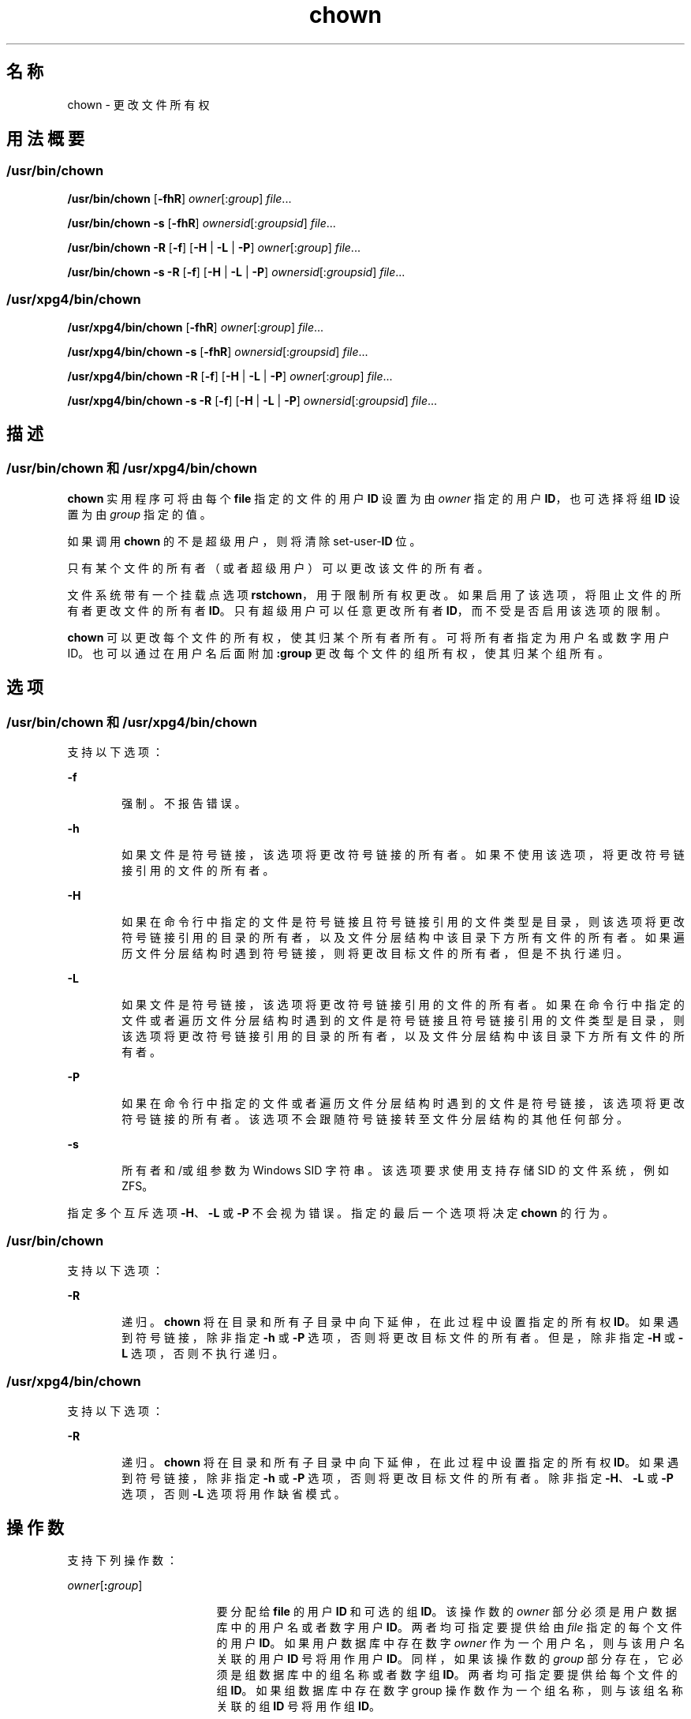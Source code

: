 '\" te
.\" Copyright 1989 AT&T
.\" Copyright (c) 2008, 2011, Oracle and/or its affiliates.All rights reserved.
.\" Portions Copyright (c) 1992, X/Open Company Limited All Rights Reserved
.\" Portions Copyright (c) 1982-2007 AT&T Knowledge Ventures
.\" Sun Microsystems, Inc. gratefully acknowledges The Open Group for permission to reproduce portions of its copyrighted documentation.Original documentation from The Open Group can be obtained online at http://www.opengroup.org/bookstore/.
.\" The Institute of Electrical and Electronics Engineers and The Open Group, have given us permission to reprint portions of their documentation.In the following statement, the phrase "this text" refers to portions of the system documentation.Portions of this text are reprinted and reproduced in electronic form in the Sun OS Reference Manual, from IEEE Std 1003.1, 2004 Edition, Standard for Information Technology -- Portable Operating System Interface (POSIX), The Open Group Base Specifications Issue 6, Copyright (C) 2001-2004 by the Institute of Electrical and Electronics Engineers, Inc and The Open Group.In the event of any discrepancy between these versions and the original IEEE and The Open Group Standard, the original IEEE and The Open Group Standard is the referee document.The original Standard can be obtained online at http://www.opengroup.org/unix/online.html.This notice shall appear on any product containing this material. 
.TH chown 1 "2011 年 7 月 25 日" "SunOS 5.11" "用户命令"
.SH 名称
chown \- 更改文件所有权
.SH 用法概要
.SS "/usr/bin/chown"
.LP
.nf
\fB/usr/bin/chown\fR [\fB-fhR\fR] \fIowner\fR[:\fIgroup\fR] \fIfile\fR...
.fi

.LP
.nf
\fB/usr/bin/chown\fR \fB-s\fR [\fB-fhR\fR] \fIownersid\fR[:\fIgroupsid\fR] \fIfile\fR...
.fi

.LP
.nf
\fB/usr/bin/chown\fR \fB-R\fR [\fB-f\fR] [\fB-H\fR | \fB-L\fR | \fB-P\fR] \fIowner\fR[:\fIgroup\fR] \fIfile\fR...
.fi

.LP
.nf
\fB/usr/bin/chown\fR \fB-s\fR \fB-R\fR [\fB-f\fR] [\fB-H\fR | \fB-L\fR | \fB-P\fR] \fIownersid\fR[:\fIgroupsid\fR] \fIfile\fR...
.fi

.SS "/usr/xpg4/bin/chown"
.LP
.nf
\fB/usr/xpg4/bin/chown\fR [\fB-fhR\fR] \fIowner\fR[:\fIgroup\fR] \fIfile\fR...
.fi

.LP
.nf
\fB/usr/xpg4/bin/chown\fR \fB-s\fR [\fB-fhR\fR] \fIownersid\fR[:\fIgroupsid\fR] \fIfile\fR...
.fi

.LP
.nf
\fB/usr/xpg4/bin/chown\fR \fB-R\fR [\fB-f\fR] [\fB-H\fR | \fB-L\fR | \fB-P\fR] \fIowner\fR[:\fIgroup\fR] \fIfile\fR...
.fi

.LP
.nf
\fB/usr/xpg4/bin/chown\fR \fB-s\fR \fB-R\fR [\fB-f\fR] [\fB-H\fR | \fB-L\fR | \fB-P\fR] \fIownersid\fR[:\fIgroupsid\fR] \fIfile\fR...
.fi

.SH 描述
.SS "/usr/bin/chown 和 /usr/xpg4/bin/chown"
.sp
.LP
\fBchown\fR 实用程序可将由每个 \fBfile\fR 指定的文件的用户 \fBID\fR 设置为由 \fIowner\fR 指定的用户 \fBID\fR，也可选择将组 \fBID\fR 设置为由 \fIgroup\fR 指定的值。
.sp
.LP
如果调用 \fBchown\fR 的不是超级用户，则将清除 set-user-\fBID\fR 位。
.sp
.LP
只有某个文件的所有者（或者超级用户）可以更改该文件的所有者。
.sp
.LP
文件系统带有一个挂载点选项 \fBrstchown\fR，用于限制所有权更改。如果启用了该选项，将阻止文件的所有者更改文件的所有者 \fBID\fR。只有超级用户可以任意更改所有者 \fBID\fR，而不受是否启用该选项的限制。
.sp
.LP
\fBchown\fR 可以更改每个文件的所有权，使其归某个所有者所有。可将所有者指定为用户名或数字用户 ID。也可以通过在用户名后面附加 \fB:group\fR 更改每个文件的组所有权，使其归某个组所有。
.SH 选项
.SS "/usr/bin/chown 和 /usr/xpg4/bin/chown"
.sp
.LP
支持以下选项：
.sp
.ne 2
.mk
.na
\fB\fB-f\fR\fR
.ad
.RS 6n
.rt  
强制。不报告错误。
.RE

.sp
.ne 2
.mk
.na
\fB\fB-h\fR\fR
.ad
.RS 6n
.rt  
如果文件是符号链接，该选项将更改符号链接的所有者。如果不使用该选项，将更改符号链接引用的文件的所有者。
.RE

.sp
.ne 2
.mk
.na
\fB\fB-H\fR\fR
.ad
.RS 6n
.rt  
如果在命令行中指定的文件是符号链接且符号链接引用的文件类型是目录，则该选项将更改符号链接引用的目录的所有者，以及文件分层结构中该目录下方所有文件的所有者。如果遍历文件分层结构时遇到符号链接，则将更改目标文件的所有者，但是不执行递归。
.RE

.sp
.ne 2
.mk
.na
\fB\fB-L\fR\fR
.ad
.RS 6n
.rt  
如果文件是符号链接，该选项将更改符号链接引用的文件的所有者。如果在命令行中指定的文件或者遍历文件分层结构时遇到的文件是符号链接且符号链接引用的文件类型是目录，则该选项将更改符号链接引用的目录的所有者，以及文件分层结构中该目录下方所有文件的所有者。
.RE

.sp
.ne 2
.mk
.na
\fB\fB-P\fR\fR
.ad
.RS 6n
.rt  
如果在命令行中指定的文件或者遍历文件分层结构时遇到的文件是符号链接，该选项将更改符号链接的所有者。该选项不会跟随符号链接转至文件分层结构的其他任何部分。
.RE

.sp
.ne 2
.mk
.na
\fB\fB-s\fR\fR
.ad
.RS 6n
.rt  
所有者和/或组参数为 Windows SID 字符串。该选项要求使用支持存储 SID 的文件系统，例如 ZFS。
.RE

.sp
.LP
指定多个互斥选项 \fB-H\fR、\fB-L\fR 或 \fB-P\fR 不会视为错误。指定的最后一个选项将决定 \fBchown\fR 的行为。
.SS "/usr/bin/chown"
.sp
.LP
支持以下选项： 
.sp
.ne 2
.mk
.na
\fB\fB-R\fR\fR
.ad
.RS 6n
.rt  
递归。\fBchown\fR 将在目录和所有子目录中向下延伸，在此过程中设置指定的所有权 \fBID\fR。如果遇到符号链接，除非指定 \fB-h\fR 或 \fB-P\fR 选项，否则将更改目标文件的所有者。但是，除非指定 \fB-H\fR 或 \fB-L\fR 选项，否则不执行递归。
.RE

.SS "/usr/xpg4/bin/chown"
.sp
.LP
支持以下选项： 
.sp
.ne 2
.mk
.na
\fB\fB-R\fR\fR
.ad
.RS 6n
.rt  
递归。\fBchown\fR 将在目录和所有子目录中向下延伸，在此过程中设置指定的所有权 \fBID\fR。如果遇到符号链接，除非指定 \fB-h\fR 或 \fB-P\fR 选项，否则将更改目标文件的所有者。除非指定 \fB-H\fR、\fB-L\fR 或 \fB-P\fR 选项，否则 \fB-L\fR 选项将用作缺省模式。
.RE

.SH 操作数
.sp
.LP
支持下列操作数：
.sp
.ne 2
.mk
.na
\fB\fIowner\fR[\fB:\fR\fIgroup\fR]\fR
.ad
.RS 17n
.rt  
要分配给 \fBfile\fR 的用户 \fBID\fR 和可选的组 \fBID\fR。该操作数的 \fIowner\fR 部分必须是用户数据库中的用户名或者数字用户 \fBID\fR。两者均可指定要提供给由 \fIfile\fR 指定的每个文件的用户 \fBID\fR。如果用户数据库中存在数字 \fIowner\fR 作为一个用户名，则与该用户名关联的用户 \fBID\fR 号将用作用户 \fBID\fR。同样，如果该操作数的 \fIgroup\fR 部分存在，它必须是组数据库中的组名称或者数字组 \fBID\fR。两者均可指定要提供给每个文件的组 \fBID\fR。如果组数据库中存在数字 group 操作数作为一个组名称，则与该组名称关联的组 \fBID\fR 号将用作组 \fBID\fR。
.RE

.sp
.ne 2
.mk
.na
\fB\fIfile\fR\fR
.ad
.RS 17n
.rt  
要修改其用户 \fBID\fR 的文件的路径名。
.RE

.SH 用法
.sp
.LP
有关 \fBchown\fR 遇到大于或等于 2 GB（2^31 字节）文件时行为的说明，请参见 \fBlargefile\fR(5)。
.SH 示例
.LP
\fB示例 1 \fR更改分层结构中所有文件的所有权
.sp
.LP
以下命令可以更改分层结构中所有文件（包括符号链接，但是不包括链接的目标）的所有权：

.sp
.in +2
.nf
example% \fBchown \(miR \(mih \fIowner\fR[:group] \fIfile\fR...\fR
.fi
.in -2
.sp

.SH 环境变量
.sp
.LP
有关影响 \fBchown\fR 执行的以下环境变量的说明，请参见 \fBenviron\fR(5)：\fBLANG\fR、\fBLC_ALL\fR、\fBLC_CTYPE\fR、\fBLC_MESSAGES\fR 和 \fBNLSPATH\fR。
.SH 退出状态
.sp
.LP
将返回以下退出值：
.sp
.ne 2
.mk
.na
\fB\fB0\fR\fR
.ad
.RS 6n
.rt  
实用程序成功执行，请求的所有更改都已执行。
.RE

.sp
.ne 2
.mk
.na
\fB\fB>0\fR\fR
.ad
.RS 6n
.rt  
出现错误。
.RE

.SH 文件
.sp
.ne 2
.mk
.na
\fB\fB/etc/passwd\fR\fR
.ad
.RS 15n
.rt  
系统口令文件
.RE

.SH 属性
.sp
.LP
有关下列属性的说明，请参见 \fBattributes\fR(5)：
.SS "/usr/bin/chown"
.sp

.sp
.TS
tab() box;
cw(2.75i) |cw(2.75i) 
lw(2.75i) |lw(2.75i) 
.
属性类型属性值
_
可用性system/core-os
_
CSIT{
Enabled（已启用）。请参见“附注”部分。
T}
_
接口稳定性Committed（已确定）
_
标准请参见 \fBstandards\fR(5)。
.TE

.SS "/usr/xpg4/bin/chown"
.sp

.sp
.TS
tab() box;
cw(2.75i) |cw(2.75i) 
lw(2.75i) |lw(2.75i) 
.
属性类型属性值
_
可用性system/xopen/xcu4
_
CSIT{
Enabled（已启用）。请参见\fB\fR“附注”部分。
T}
_
接口稳定性Committed（已确定）
_
标准请参见 \fBstandards\fR(5)。
.TE

.SH 另请参见
.sp
.LP
\fBchgrp\fR(1)、\fBchmod\fR(1)、\fBchown\fR(2)、\fBfpathconf\fR(2)、\fBpasswd\fR(4)、\fBsystem\fR(4)、\fBattributes\fR(5)、\fBenviron\fR(5)、\fBlargefile\fR(5)、\fBstandards\fR(5)
.SH 附注
.sp
.LP
\fBchown\fR 已启用 \fBCSI\fR，但 \fIowner\fR 和 \fIgroup\fR 名称除外。
